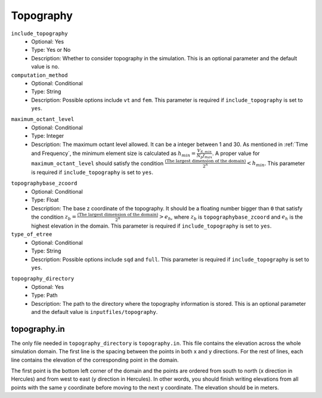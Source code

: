 ==========
Topography
==========

``include_topography``
    * Optional: Yes
    * Type: Yes or No
    * Description: Whether to consider topography in the simulation. This is an optional parameter and the default value is ``no``.

``computation_method``
    * Optional: Conditional
    * Type: String
    * Description: Possible options include ``vt`` and ``fem``. This parameter is required if ``include_topography`` is set to ``yes``.

.. TODO: The differences between vt and fem have to be explained.

``maximum_octant_level``
    * Optional: Conditional
    * Type: Integer
    * Description: The maximum octant level allowed. It can be a integer between 1 and 30. As mentioned in :ref:`Time and Frequency`, the minimum element size is calculated as :math:`h_{min} = \frac{V_{S, min}}{N_p f_{max}}`. A proper value for ``maximum_octant_level`` should satisfy the condition :math:`\frac{\text{(The largest dimension of the domain)}}{2^n} < h_{min}`. This parameter is required if ``include_topography`` is set to ``yes``.

.. TODO: ``maximum_octant_level`` should be able to be calculated automatically?

``topographybase_zcoord``
    * Optional: Conditional
    * Type: Float
    * Description: The base z coordinate of the topography. It should be a floating number bigger than ``0`` that satisfy the condition :math:`z_b = \frac{\text{(The largest dimension of the domain)}}{2^n} > e_h`, where :math:`z_b` is ``topographybase_zcoord`` and :math:`e_h` is the highest elevation in the domain. This parameter is required if ``include_topography`` is set to ``yes``. 

``type_of_etree``
    * Optional: Conditional
    * Type: String
    * Description: Possible options include ``sqd`` and ``full``. This parameter is required if ``include_topography`` is set to ``yes``.

.. TODO: The differences between sqd and full have to be explained.

``topography_directory``
    * Optional: Yes
    * Type: Path
    * Description: The path to the directory where the topography information is stored. This is an optional parameter and the default value is ``inputfiles/topography``.


topography.in
=============
The only file needed in ``topography_directory`` is ``topography.in``. This file contains the elevation across the whole simulation domain. The first line is the spacing between the points in both x and y directions. For the rest of lines, each line contains the elevation of the corresponding point in the domain. 

The first point is the bottom left corner of the domain and the points are ordered from south to north (x direction in Hercules) and from west to east (y direction in Hercules). In other words, you should finish writing elevations from all points with the same y coordinate before moving to the next y coordinate. The elevation should be in meters.